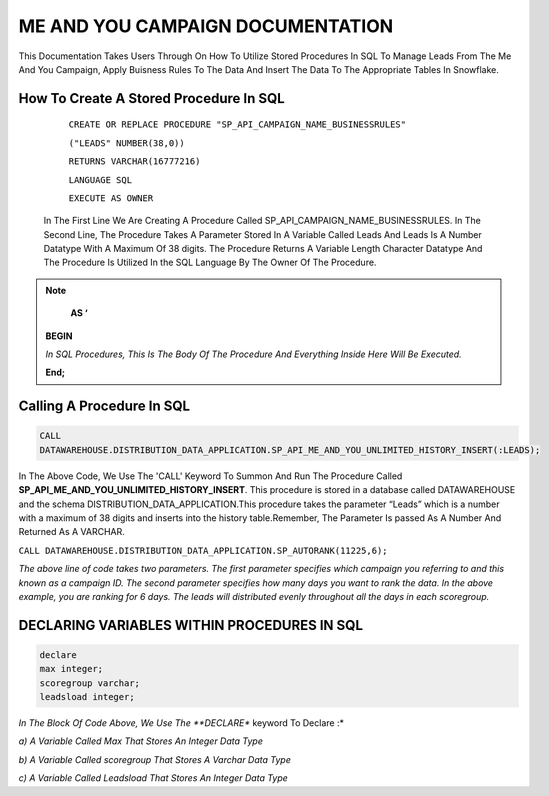 ME AND YOU CAMPAIGN DOCUMENTATION
===================================

This Documentation Takes Users Through On How To Utilize Stored Procedures In SQL To Manage Leads From The Me And You Campaign, Apply Buisness Rules To
The Data And Insert The Data To The Appropriate Tables In Snowflake. 


How To Create A Stored Procedure In SQL
---------------------------------------

     ``CREATE OR REPLACE PROCEDURE "SP_API_CAMPAIGN_NAME_BUSINESSRULES"``
     
     ``("LEADS" NUMBER(38,0))``
     
     ``RETURNS VARCHAR(16777216)``
     
     ``LANGUAGE SQL``
     
     ``EXECUTE AS OWNER``
   
  
   
 In The First Line We Are Creating A Procedure Called SP_API_CAMPAIGN_NAME_BUSINESSRULES.
 In The Second Line, The Procedure Takes A Parameter Stored In A Variable Called Leads And Leads Is A Number Datatype With A Maximum Of 38 digits.
 The Procedure Returns A Variable Length Character Datatype And The Procedure Is Utilized In the SQL Language By The Owner Of The Procedure.
 
 
 
.. note:: 
 
   **AS ‘**

  **BEGIN**

  *In SQL Procedures, This Is The Body Of The Procedure And Everything Inside Here Will Be Executed.*

  **End;**
  
  
  
  
  
Calling A Procedure In SQL
--------------------------

.. code-block::

    CALL 
    DATAWAREHOUSE.DISTRIBUTION_DATA_APPLICATION.SP_API_ME_AND_YOU_UNLIMITED_HISTORY_INSERT(:LEADS);
    
    
In The Above Code, We Use The 'CALL' Keyword To Summon And Run The Procedure Called **SP_API_ME_AND_YOU_UNLIMITED_HISTORY_INSERT**.
This procedure is stored in a database called DATAWAREHOUSE and the schema DISTRIBUTION_DATA_APPLICATION.This procedure takes the parameter “Leads” which is a number with a maximum of 38 digits and inserts into the history table.Remember, The Parameter Is passed As A Number And Returned As A VARCHAR.



``CALL DATAWAREHOUSE.DISTRIBUTION_DATA_APPLICATION.SP_AUTORANK(11225,6);``


*The above line of code takes two parameters. The first parameter specifies which campaign you referring to and this known as a campaign ID. The second parameter specifies how many days you want to rank the data. In the above example, you are ranking for 6 days. The leads will distributed evenly throughout all the days in each scoregroup.*




DECLARING VARIABLES WITHIN PROCEDURES IN SQL
--------------------------------------------

.. code-block::

   declare
   max integer;
   scoregroup varchar;
   leadsload integer;
   
   
*In The Block Of Code Above, We Use The **DECLARE** keyword To Declare :*

*a) A Variable Called Max That Stores An Integer Data Type*

*b) A Variable Called scoregroup That Stores A Varchar Data Type*

*c) A Variable Called Leadsload That Stores An Integer Data Type*



 
 


